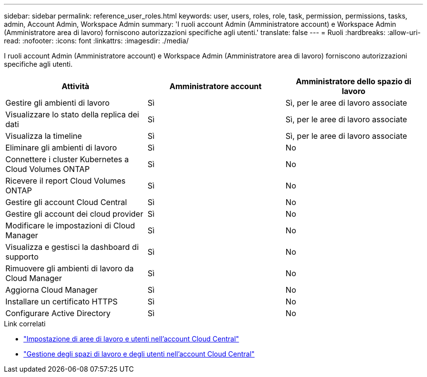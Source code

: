 ---
sidebar: sidebar 
permalink: reference_user_roles.html 
keywords: user, users, roles, role, task, permission, permissions, tasks, admin, Account Admin, Workspace Admin 
summary: 'I ruoli account Admin (Amministratore account) e Workspace Admin (Amministratore area di lavoro) forniscono autorizzazioni specifiche agli utenti.' 
translate: false 
---
= Ruoli
:hardbreaks:
:allow-uri-read: 
:nofooter: 
:icons: font
:linkattrs: 
:imagesdir: ./media/


[role="lead"]
I ruoli account Admin (Amministratore account) e Workspace Admin (Amministratore area di lavoro) forniscono autorizzazioni specifiche agli utenti.

[cols="34,33,33"]
|===
| Attività | Amministratore account | Amministratore dello spazio di lavoro 


| Gestire gli ambienti di lavoro | Sì | Sì, per le aree di lavoro associate 


| Visualizzare lo stato della replica dei dati | Sì | Sì, per le aree di lavoro associate 


| Visualizza la timeline | Sì | Sì, per le aree di lavoro associate 


| Eliminare gli ambienti di lavoro | Sì | No 


| Connettere i cluster Kubernetes a Cloud Volumes ONTAP | Sì | No 


| Ricevere il report Cloud Volumes ONTAP | Sì | No 


| Gestire gli account Cloud Central | Sì | No 


| Gestire gli account dei cloud provider | Sì | No 


| Modificare le impostazioni di Cloud Manager | Sì | No 


| Visualizza e gestisci la dashboard di supporto | Sì | No 


| Rimuovere gli ambienti di lavoro da Cloud Manager | Sì | No 


| Aggiorna Cloud Manager | Sì | No 


| Installare un certificato HTTPS | Sì | No 


| Configurare Active Directory | Sì | No 
|===
.Link correlati
* link:task_setting_up_cloud_central_accounts.html["Impostazione di aree di lavoro e utenti nell'account Cloud Central"]
* link:task_managing_cloud_central_accounts.html["Gestione degli spazi di lavoro e degli utenti nell'account Cloud Central"]

